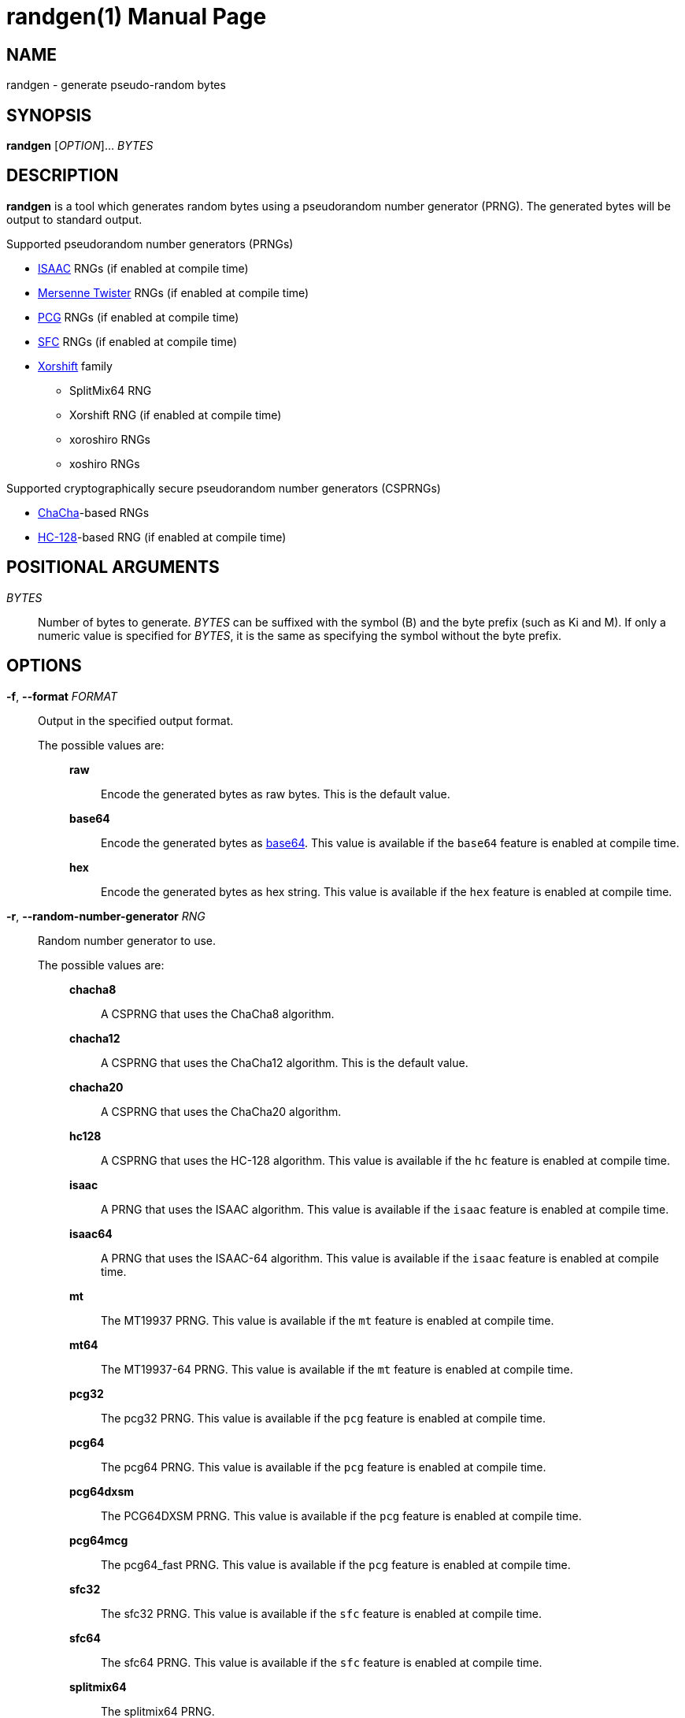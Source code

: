 // SPDX-FileCopyrightText: 2025 Shun Sakai
//
// SPDX-License-Identifier: CC-BY-4.0

= randgen(1)
// Specify in UTC.
:docdate: 2025-03-10
:revnumber: 0.1.0
:doctype: manpage
:mansource: randgen {revnumber}
:manmanual: General Commands Manual
:enwp-article-url: https://en.wikipedia.org/wiki
:isaac-url: https://www.burtleburtle.net/bob/rand/isaacafa.html
:mt-url: https://www.math.sci.hiroshima-u.ac.jp/m-mat/MT/emt.html
:pcg-url: https://www.pcg-random.org/
:sfc-url: https://pracrand.sourceforge.net/RNG_engines.txt
:chacha-url: https://cr.yp.to/chacha.html
:xorshift-url: https://prng.di.unimi.it/
:hc-128-url: {enwp-article-url}/HC-128
:base64-url: {enwp-article-url}/Base64
:getrandom-man-page-url: https://man7.org/linux/man-pages/man2/getrandom.2.html
:sysexits-man-page-url: https://man.openbsd.org/sysexits
:repo-url: https://github.com/sorairolake/randgen

== NAME

randgen - generate pseudo-random bytes

== SYNOPSIS

*{manname}* [_OPTION_]... _BYTES_

== DESCRIPTION

*{manname}* is a tool which generates random bytes using a pseudorandom number
generator (PRNG). The generated bytes will be output to standard output.

.Supported pseudorandom number generators (PRNGs)
* {isaac-url}[ISAAC] RNGs (if enabled at compile time)
* {mt-url}[Mersenne Twister] RNGs (if enabled at compile time)
* {pcg-url}[PCG] RNGs (if enabled at compile time)
* {sfc-url}[SFC] RNGs (if enabled at compile time)
* {xorshift-url}[Xorshift] family
** SplitMix64 RNG
** Xorshift RNG (if enabled at compile time)
** xoroshiro RNGs
** xoshiro RNGs

.Supported cryptographically secure pseudorandom number generators (CSPRNGs)
* {chacha-url}[ChaCha]-based RNGs
* {hc-128-url}[HC-128]-based RNG (if enabled at compile time)

== POSITIONAL ARGUMENTS

_BYTES_::

  Number of bytes to generate. _BYTES_ can be suffixed with the symbol (B) and
  the byte prefix (such as Ki and M). If only a numeric value is specified for
  _BYTES_, it is the same as specifying the symbol without the byte prefix.

== OPTIONS

*-f*, *--format* _FORMAT_::

  Output in the specified output format.

  The possible values are:{blank}:::

    *raw*::::

      Encode the generated bytes as raw bytes. This is the default value.

    *base64*::::

      Encode the generated bytes as {base64-url}[base64]. This value is
      available if the `base64` feature is enabled at compile time.

    *hex*::::

      Encode the generated bytes as hex string. This value is available if the
      `hex` feature is enabled at compile time.

*-r*, *--random-number-generator* _RNG_::

  Random number generator to use.

  The possible values are:{blank}:::

    *chacha8*::::

      A CSPRNG that uses the ChaCha8 algorithm.

    *chacha12*::::

      A CSPRNG that uses the ChaCha12 algorithm. This is the default value.

    *chacha20*::::

      A CSPRNG that uses the ChaCha20 algorithm.

    *hc128*::::

      A CSPRNG that uses the HC-128 algorithm. This value is available if the
      `hc` feature is enabled at compile time.

    *isaac*::::

      A PRNG that uses the ISAAC algorithm. This value is available if the
      `isaac` feature is enabled at compile time.

    *isaac64*::::

      A PRNG that uses the ISAAC-64 algorithm. This value is available if the
      `isaac` feature is enabled at compile time.

    *mt*::::

      The MT19937 PRNG. This value is available if the `mt` feature is enabled
      at compile time.

    *mt64*::::

      The MT19937-64 PRNG. This value is available if the `mt` feature is
      enabled at compile time.

    *pcg32*::::

      The pcg32 PRNG. This value is available if the `pcg` feature is enabled
      at compile time.

    *pcg64*::::

      The pcg64 PRNG. This value is available if the `pcg` feature is enabled
      at compile time.

    *pcg64dxsm*::::

      The PCG64DXSM PRNG. This value is available if the `pcg` feature is
      enabled at compile time.

    *pcg64mcg*::::

      The pcg64_fast PRNG. This value is available if the `pcg` feature is
      enabled at compile time.

    *sfc32*::::

      The sfc32 PRNG. This value is available if the `sfc` feature is enabled
      at compile time.

    *sfc64*::::

      The sfc64 PRNG. This value is available if the `sfc` feature is enabled
      at compile time.

    *splitmix64*::::

      The splitmix64 PRNG.

    *xorshift*::::

      The Xorshift PRNG. This value is available if the `xorshift` feature is
      enabled at compile time.

    *xoroshiro64{asterisk}*::::

      The xoroshiro64{asterisk} PRNG.

    *xoroshiro64{asterisk}*::::

      The xoroshiro64{asterisk}{asterisk} PRNG.

    *xoroshiro128+*::::

      The xoroshiro128+ PRNG.

    *xoroshiro128++*::::

      The xoroshiro128++ PRNG.

    *xoroshiro128{asterisk}{asterisk}*::::

      The xoroshiro128{asterisk}{asterisk} PRNG.

    *xoshiro128+*::::

      The xoshiro128+ PRNG.

    *xoshiro128++*::::

      The xoshiro128++ PRNG.

    *xoshiro128{asterisk}{asterisk}*::::

      The xoshiro128{asterisk}{asterisk} PRNG.

    *xoshiro256+*::::

      The xoshiro256+ PRNG.

    *xoshiro256++*::::

      The xoshiro256++ PRNG.

    *xoshiro256{asterisk}{asterisk}*::::

      The xoshiro256{asterisk}{asterisk} PRNG.

    *xoshiro512+*::::

      The xoshiro512+ PRNG.

    *xoshiro512++*::::

      The xoshiro512++ PRNG.

    *xoshiro512{asterisk}{asterisk}*::::

      The xoshiro512{asterisk}{asterisk} PRNG.

*-s*, *--seed* _NUMBER_::

  Random seed to use. If this option is not specified, the RNG seeded via
  random data from system sources such as the
  {getrandom-man-page-url}[`getrandom`] system call on Linux.

*-h*, *--help*::

  Print help message. The short flag (*-h*) will print a condensed help message
  while the long flag (*--help*) will print a detailed help message.

*-V*, *--version*::

  Print version number. The long flag (*--version*) will also print the
  copyright notice, the license notice and where to report bugs.

*--generate-completion* _SHELL_::

  Generate shell completion. The completion is output to standard output.

  The possible values are:{blank}:::

    *bash*::::

      Bash.

    *elvish*::::

      Elvish.

    *fish*::::

      fish.

    *nushell*::::

      Nushell.

    *powershell*::::

      PowerShell.

    *zsh*::::

      Zsh.

== EXIT STATUS

*0*::

  Successful program execution.

*1*::

  An error occurred.

*2*::

  An error occurred while parsing command-line arguments.

Exit statuses other than these are defined by
{sysexits-man-page-url}[`<sysexits.h>`].

== NOTES

Source repository:{blank}::

  {repo-url}

== EXAMPLES

Generate 1 KiB of random bytes:{blank}::

  $ *randgen 1KiB*

Encode the generated bytes as base64:{blank}::

  $ *randgen -f base64 256*

Use the pcg64 as a PRNG:{blank}::

  $ *randgen -r pcg64 "2 MB"*

Use the specified random seed:{blank}::

  $ *randgen -f hex -r sfc32 -s 8 32B*

== REPORTING BUGS

Report bugs to:{blank}::

  {repo-url}/issues

== COPYRIGHT

Copyright (C) 2025 Shun Sakai

. This program is distributed under the terms of either the Apache License 2.0
  or the MIT License.
. This manual page is distributed under the terms of the Creative Commons
  Attribution 4.0 International Public License.

This is free software: you are free to change and redistribute it. There is NO
WARRANTY, to the extent permitted by law.

== SEE ALSO

*gpg*(1), *openssl-rand*(1)
